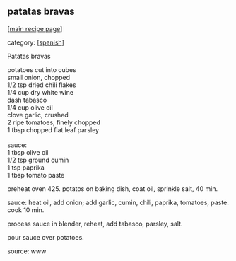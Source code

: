 #+pagetitle: patatas bravas

** patatas bravas

  [[[file:0-recipe-index.org][main recipe page]]]

category: [[[file:c-spanish.org][spanish]]]

 Patatas bravas

#+begin_verse
 potatoes cut into cubes
 small onion, chopped
 1/2 tsp dried chili flakes
 1/4 cup dry white wine
 dash tabasco
 1/4 cup olive oil
 clove garlic, crushed
 2 ripe tomatoes, finely chopped
 1 tbsp chopped flat leaf parsley

 sauce:
 1 tbsp olive oil
 1/2 tsp ground cumin
 1 tsp paprika
 1 tbsp tomato paste
#+end_verse

 preheat oven 425.  potatos on baking dish, coat oil, sprinkle salt, 40 min.

 sauce: heat oil, add onion; add garlic, cumin, chili, paprika, tomatoes, paste.
 cook 10 min.

 process sauce in blender, reheat, add tabasco, parsley, salt.

 pour sauce over potatoes.

 source: www
